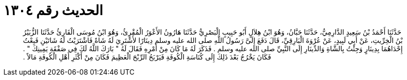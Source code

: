 
= الحديث رقم ١٣٠٤

[quote.hadith]
حَدَّثَنَا أَحْمَدُ بْنُ سَعِيدٍ الدَّارِمِيُّ، حَدَّثَنَا حَبَّانُ، وَهُوَ ابْنُ هِلاَلٍ أَبُو حَبِيبٍ الْبَصْرِيُّ حَدَّثَنَا هَارُونُ الأَعْوَرُ الْمُقْرِئُ، وَهُوَ ابْنُ مُوسَى الْقَارِئُ حَدَّثَنَا الزُّبَيْرُ بْنُ الْخِرِّيتِ، عَنْ أَبِي لَبِيدٍ، عَنْ عُرْوَةَ الْبَارِقِيِّ، قَالَ دَفَعَ إِلَىَّ رَسُولُ اللَّهِ صلى الله عليه وسلم دِينَارًا لأَشْتَرِيَ لَهُ شَاةً فَاشْتَرَيْتُ لَهُ شَاتَيْنِ فَبِعْتُ إِحْدَاهُمَا بِدِينَارٍ وَجِئْتُ بِالشَّاةِ وَالدِّينَارِ إِلَى النَّبِيِّ صلى الله عليه وسلم ‏.‏ فَذَكَرَ لَهُ مَا كَانَ مِنْ أَمْرِهِ فَقَالَ لَهُ ‏"‏ بَارَكَ اللَّهُ لَكَ فِي صَفْقَةِ يَمِينِكَ ‏"‏ ‏.‏ فَكَانَ يَخْرُجُ بَعْدَ ذَلِكَ إِلَى كُنَاسَةِ الْكُوفَةِ فَيَرْبَحُ الرِّبْحَ الْعَظِيمَ فَكَانَ مِنْ أَكْثَرِ أَهْلِ الْكُوفَةِ مَالاً ‏.‏